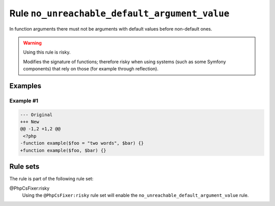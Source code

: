 ==============================================
Rule ``no_unreachable_default_argument_value``
==============================================

In function arguments there must not be arguments with default values before
non-default ones.

.. warning:: Using this rule is risky.

   Modifies the signature of functions; therefore risky when using systems (such
   as some Symfony components) that rely on those (for example through
   reflection).

Examples
--------

Example #1
~~~~~~~~~~

.. code-block:: diff

   --- Original
   +++ New
   @@ -1,2 +1,2 @@
    <?php
   -function example($foo = "two words", $bar) {}
   +function example($foo, $bar) {}

Rule sets
---------

The rule is part of the following rule set:

@PhpCsFixer:risky
  Using the ``@PhpCsFixer:risky`` rule set will enable the ``no_unreachable_default_argument_value`` rule.
